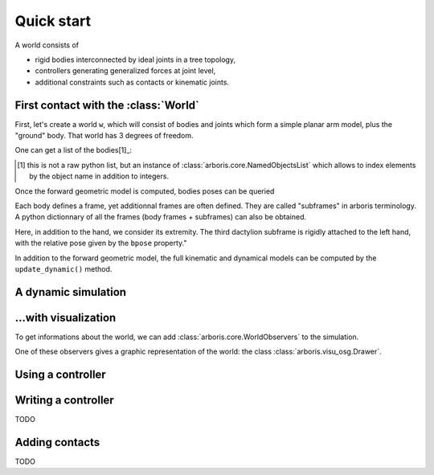 ===========
Quick start
===========

A world consists of 

- rigid bodies interconnected by ideal joints in a tree topology,
- controllers generating generalized forces at joint level,
- additional constraints such as contacts or kinematic joints.


First contact with the :class:`World`
=====================================

First, let's create a world ``w``, which will consist of bodies and 
joints which form a simple planar arm model, plus the "ground" body. 
That world has 3 degrees of freedom. 

.. doctest::

  >>> from arboris.all import *
  >>> w = World()
  >>> add_simplearm(w)
  >>> w.ndof
  3

One can get a list of the bodies[1]_:

.. doctest::

  >>> bodies = w.getbodies()
  >>> joints = w.getjoints()
  >>> bodies['ForeArm'].mass
  array([[  4.27733333e-02,   0.00000000e+00,   0.00000000e+00,
            0.00000000e+00,   0.00000000e+00,   1.60000000e-01],
         [  0.00000000e+00,   2.13333333e-04,   0.00000000e+00,
            0.00000000e+00,   0.00000000e+00,   0.00000000e+00],
         [  0.00000000e+00,   0.00000000e+00,   4.27733333e-02,
           -1.60000000e-01,   0.00000000e+00,   0.00000000e+00],
         [  0.00000000e+00,   0.00000000e+00,  -1.60000000e-01,
            8.00000000e-01,   0.00000000e+00,   0.00000000e+00],
         [  0.00000000e+00,   0.00000000e+00,   0.00000000e+00,
            0.00000000e+00,   8.00000000e-01,   0.00000000e+00],
         [  1.60000000e-01,   0.00000000e+00,   0.00000000e+00,
            0.00000000e+00,   0.00000000e+00,   8.00000000e-01]])
  >>> joints['Elbow'].gpos
  array([ 0.])

.. [1] this is not a raw python list, but an instance of 
  :class:`arboris.core.NamedObjectsList` which allows to index elements
  by the object name in addition to integers.

Once the forward geometric model is computed, bodies poses can be queried

.. doctest::

  >>> w.update_geometric()
  >>> bodies['Hand'].pose
  array([[ 1. ,  0. ,  0. ,  0. ],
         [ 0. ,  1. ,  0. ,  0.9],
         [ 0. ,  0. ,  1. ,  0. ],
         [ 0. ,  0. ,  0. ,  1. ]])
  >>> joints['Elbow'].gpos[0] = 3.14/2
  >>> w.update_geometric()
  >>> bodies['Hand'].pose
  array([[  7.96326711e-04,  -9.99999683e-01,   0.00000000e+00,
           -3.99999873e-01],
         [  9.99999683e-01,   7.96326711e-04,   0.00000000e+00,
            5.00318531e-01],
         [  0.00000000e+00,   0.00000000e+00,   1.00000000e+00,
            0.00000000e+00],
         [  0.00000000e+00,   0.00000000e+00,   0.00000000e+00,
            1.00000000e+00]])


Each body defines a frame, yet additionnal frames are often defined. They are 
called "subframes" in arboris terminology. A python dictionnary of all the
frames (body frames + subframes) can also be obtained.

Here, in addition to the hand, we consider its extremity. The third
dactylion subframe is rigidly attached to the left hand, with the relative
pose given by the ``bpose`` property."

.. doctest::

  >>> frames =  w.getframes()
  >>> frames['Hand'].pose
  array([[  7.96326711e-04,  -9.99999683e-01,   0.00000000e+00,
           -3.99999873e-01],
         [  9.99999683e-01,   7.96326711e-04,   0.00000000e+00,
            5.00318531e-01],
         [  0.00000000e+00,   0.00000000e+00,   1.00000000e+00,
            0.00000000e+00],
         [  0.00000000e+00,   0.00000000e+00,   0.00000000e+00,
            1.00000000e+00]])
  >>> frames['EndEffector'].pose
  array([[  7.96326711e-04,  -9.99999683e-01,   0.00000000e+00,
           -5.99999810e-01],
         [  9.99999683e-01,   7.96326711e-04,   0.00000000e+00,
            5.00477796e-01],
         [  0.00000000e+00,   0.00000000e+00,   1.00000000e+00,
            0.00000000e+00],
         [  0.00000000e+00,   0.00000000e+00,   0.00000000e+00,
            1.00000000e+00]])
  >>> frames['EndEffector'].body.name
  'Hand'
  >>> frames['EndEffector'].bpose
  array([[ 1. ,  0. ,  0. ,  0. ],
         [ 0. ,  1. ,  0. ,  0.2],
         [ 0. ,  0. ,  1. ,  0. ],
         [ 0. ,  0. ,  0. ,  1. ]])


In addition to the forward geometric model, the full kinematic and
dynamical models can be computed by the ``update_dynamic()``
method.

.. doctest::

  >>> from arboris.all import *
  >>> from numpy import dot, pi
  >>> w = World()
  >>> add_simplearm(w,lengths=(1., 1., 0.2))
  >>> joints = w.getjoints()
  >>> joints['Shoulder'].gpos[0] = pi/3
  >>> joints['Elbow'].gpos[0] = -2*pi/3
  >>> joints['Wrist'].gpos[0] = pi/3
  >>> joints['Wrist'].gvel[0] = pi/18
  >>> w.update_dynamic()
  >>> frames = w.getframes()
  >>> frames['EndEffector'].pose
  array([[  1.00000000e+00,  -1.48806748e-17,   0.00000000e+00,
           -2.97613496e-18],
         [ -1.11022302e-16,   1.00000000e+00,   0.00000000e+00,
            1.20000000e+00],
         [  0.00000000e+00,   0.00000000e+00,   1.00000000e+00,
            0.00000000e+00],
         [  0.00000000e+00,   0.00000000e+00,   0.00000000e+00,
            1.00000000e+00]])
  >>> frames['EndEffector'].twist
  array([ 0.        ,  0.        ,  0.17453293, -0.03490659,  0.        ,  0.        ])
  >>> frames['EndEffector'].jacobian
  array([[  0.00000000e+00,   0.00000000e+00,   0.00000000e+00],
         [  0.00000000e+00,   0.00000000e+00,   0.00000000e+00],
         [  1.00000000e+00,   1.00000000e+00,   1.00000000e+00],
         [ -1.20000000e+00,  -7.00000000e-01,  -2.00000000e-01],
         [  1.48806748e-17,   8.66025404e-01,   0.00000000e+00],
         [  0.00000000e+00,   0.00000000e+00,   0.00000000e+00]])
  >>> dot(frames['EndEffector'].jacobian, w.gvel)
  array([ 0.        ,  0.        ,  0.17453293, -0.03490659,  0.        ,  0.        ])
  >>> w.mass
  array([[ 1.24417333,  0.20000667,  0.02267333],
         [ 0.20000667,  0.49000667,  0.01267333],
         [ 0.02267333,  0.01267333,  0.00267333]])
  >>> w.viscosity
  array([[ 0.,  0.,  0.],
         [ 0.,  0.,  0.],
         [ 0.,  0.,  0.]])
  >>> w.nleffects
  array([[ -1.57361875e-18,  -3.52139031e-18,  -5.19433541e-20],
         [ -3.02299894e-03,  -3.02299894e-03,  -3.02299894e-03],
         [ -1.38334127e-19,   0.00000000e+00,   0.00000000e+00]])


A dynamic simulation
====================

.. doctest::

  >>> from arboris.all import *
  >>> w = World()
  >>> add_simplearm(w,lengths=(1., 1., 0.2))
  >>> timeline = arange(0.,.1,1e-3)
  >>> simulate(w, timeline)


...with visualization
=====================

To get informations about the world, we can add
:class:`arboris.core.WorldObservers` to the simulation.

One of these observers gives a graphic representation of the world:
the class :class:`arboris.visu_osg.Drawer`.

.. doctest::

  >>> from arboris.all import *
  >>> from numpy import arange
  >>> from arboris.visu_osg import Drawer
  >>> w = World()
  >>> add_simplearm(w)
  >>> timeline = arange(0.,.1,1e-3)
  >>> simulate(w, timeline, observers=[Drawer(w)])

Using a controller
==================

.. doctest::

  >>> from arboris.all import *
  >>> from numpy import arange, diag, sqrt
  >>> from arboris.visu_osg import Drawer
  >>> from arboris.controllers import ProportionalDerivativeController
  >>> w = World()
  >>> add_simplearm(w)
  >>> joints = w.getjoints()
  >>> w.register(ProportionalDerivativeController(
  ...     joints,
  ...     gpos_des=(3.14/4,3.14/4,3.14/4),
  ...     kp=diag((1.,1.,1.)),
  ...     kd=diag((1.,1.,1.))/sqrt(2)))
  >>> timeline = arange(0.,3,1e-3)
  >>> simulate(w, timeline, [Drawer(w)])

Writing a controller
====================

TODO

Adding contacts
===============

TODO

